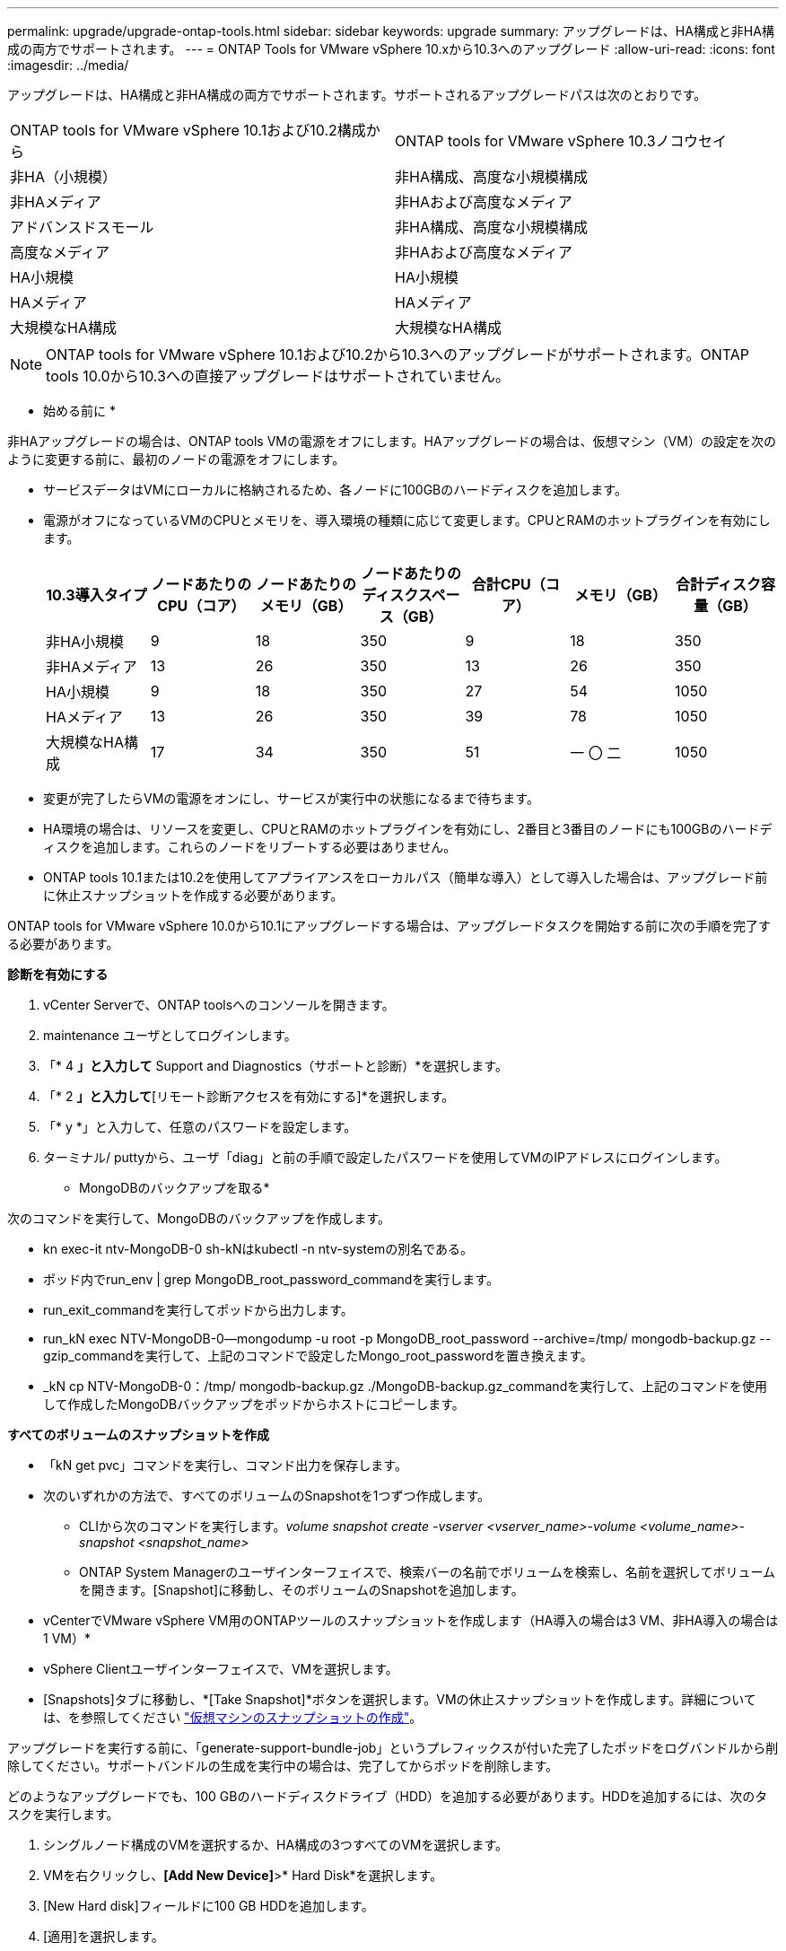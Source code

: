 ---
permalink: upgrade/upgrade-ontap-tools.html 
sidebar: sidebar 
keywords: upgrade 
summary: アップグレードは、HA構成と非HA構成の両方でサポートされます。 
---
= ONTAP Tools for VMware vSphere 10.xから10.3へのアップグレード
:allow-uri-read: 
:icons: font
:imagesdir: ../media/


[role="lead"]
アップグレードは、HA構成と非HA構成の両方でサポートされます。サポートされるアップグレードパスは次のとおりです。

|===


| ONTAP tools for VMware vSphere 10.1および10.2構成から | ONTAP tools for VMware vSphere 10.3ノコウセイ 


| 非HA（小規模） | 非HA構成、高度な小規模構成 


| 非HAメディア | 非HAおよび高度なメディア 


| アドバンスドスモール | 非HA構成、高度な小規模構成 


| 高度なメディア | 非HAおよび高度なメディア 


| HA小規模 | HA小規模 


| HAメディア | HAメディア 


| 大規模なHA構成 | 大規模なHA構成 
|===

NOTE: ONTAP tools for VMware vSphere 10.1および10.2から10.3へのアップグレードがサポートされます。ONTAP tools 10.0から10.3への直接アップグレードはサポートされていません。

* 始める前に *

非HAアップグレードの場合は、ONTAP tools VMの電源をオフにします。HAアップグレードの場合は、仮想マシン（VM）の設定を次のように変更する前に、最初のノードの電源をオフにします。

* サービスデータはVMにローカルに格納されるため、各ノードに100GBのハードディスクを追加します。
* 電源がオフになっているVMのCPUとメモリを、導入環境の種類に応じて変更します。CPUとRAMのホットプラグインを有効にします。
+
|===
| 10.3導入タイプ | ノードあたりのCPU（コア） | ノードあたりのメモリ（GB） | ノードあたりのディスクスペース（GB） | 合計CPU（コア） | メモリ（GB） | 合計ディスク容量（GB） 


| 非HA小規模 | 9 | 18 | 350 | 9 | 18 | 350 


| 非HAメディア | 13 | 26 | 350 | 13 | 26 | 350 


| HA小規模 | 9 | 18 | 350 | 27 | 54 | 1050 


| HAメディア | 13 | 26 | 350 | 39 | 78 | 1050 


| 大規模なHA構成 | 17 | 34 | 350 | 51 | 一 〇 二 | 1050 
|===
* 変更が完了したらVMの電源をオンにし、サービスが実行中の状態になるまで待ちます。
* HA環境の場合は、リソースを変更し、CPUとRAMのホットプラグインを有効にし、2番目と3番目のノードにも100GBのハードディスクを追加します。これらのノードをリブートする必要はありません。
* ONTAP tools 10.1または10.2を使用してアプライアンスをローカルパス（簡単な導入）として導入した場合は、アップグレード前に休止スナップショットを作成する必要があります。


ONTAP tools for VMware vSphere 10.0から10.1にアップグレードする場合は、アップグレードタスクを開始する前に次の手順を完了する必要があります。

*診断を有効にする*

. vCenter Serverで、ONTAP toolsへのコンソールを開きます。
. maintenance ユーザとしてログインします。
. 「* 4 *」と入力して* Support and Diagnostics（サポートと診断）*を選択します。
. 「* 2 *」と入力して*[リモート診断アクセスを有効にする]*を選択します。
. 「* y *」と入力して、任意のパスワードを設定します。
. ターミナル/ puttyから、ユーザ「diag」と前の手順で設定したパスワードを使用してVMのIPアドレスにログインします。


* MongoDBのバックアップを取る*

次のコマンドを実行して、MongoDBのバックアップを作成します。

* kn exec-it ntv-MongoDB-0 sh-kNはkubectl -n ntv-systemの別名である。
* ポッド内でrun_env | grep MongoDB_root_password_commandを実行します。
* run_exit_commandを実行してポッドから出力します。
* run_kN exec NTV-MongoDB-0--mongodump -u root -p MongoDB_root_password --archive=/tmp/ mongodb-backup.gz --gzip_commandを実行して、上記のコマンドで設定したMongo_root_passwordを置き換えます。
* _kN cp NTV-MongoDB-0：/tmp/ mongodb-backup.gz ./MongoDB-backup.gz_commandを実行して、上記のコマンドを使用して作成したMongoDBバックアップをポッドからホストにコピーします。


*すべてのボリュームのスナップショットを作成*

* 「kN get pvc」コマンドを実行し、コマンド出力を保存します。
* 次のいずれかの方法で、すべてのボリュームのSnapshotを1つずつ作成します。
+
** CLIから次のコマンドを実行します。_volume snapshot create -vserver <vserver_name>-volume <volume_name>-snapshot <snapshot_name>_
** ONTAP System Managerのユーザインターフェイスで、検索バーの名前でボリュームを検索し、名前を選択してボリュームを開きます。[Snapshot]に移動し、そのボリュームのSnapshotを追加します。




* vCenterでVMware vSphere VM用のONTAPツールのスナップショットを作成します（HA導入の場合は3 VM、非HA導入の場合は1 VM）*

* vSphere Clientユーザインターフェイスで、VMを選択します。
* [Snapshots]タブに移動し、*[Take Snapshot]*ボタンを選択します。VMの休止スナップショットを作成します。詳細については、を参照してください https://techdocs.broadcom.com/us/en/vmware-cis/vsphere/vsphere/8-0/take-snapshots-of-a-virtual-machine.html["仮想マシンのスナップショットの作成"^]。


アップグレードを実行する前に、「generate-support-bundle-job」というプレフィックスが付いた完了したポッドをログバンドルから削除してください。サポートバンドルの生成を実行中の場合は、完了してからポッドを削除します。

どのようなアップグレードでも、100 GBのハードディスクドライブ（HDD）を追加する必要があります。HDDを追加するには、次のタスクを実行します。

. シングルノード構成のVMを選択するか、HA構成の3つすべてのVMを選択します。
. VMを右クリックし、*[Add New Device]*>* Hard Disk*を選択します。
. [New Hard disk]フィールドに100 GB HDDを追加します。
. [適用]を選択します。


ハードディスクを追加したら、それぞれの構成のVMのリソースを更新し、プライマリVMを再起動します。

新しいHDDが作成されます。Dynamic Storage Provisionerは、このHDDを使用してボリュームを生成またはレプリケートします。

.手順
. ONTAP tools for VMware vSphereアップグレードISOをコンテンツライブラリにアップロードします。
. プライマリVMページで、*[Actions]*>*[Edit Settings]*を選択します。
. CD/DVDドライブ*フィールドの編集設定ウィンドウで、コンテンツライブラリISOファイルを選択します。
. ISOファイルを選択し、* OK *を選択します。[CD/DVDドライブ]フィールドで[接続済み]チェックボックスを選択します。image:../media/primaryvm-edit-settings.png["設定を編集します"]
. vCenter Serverで、ONTAP toolsへのコンソールを開きます。
. maintenance ユーザとしてログインします。
. 「* 3 *」と入力して、[システム設定]メニューを選択します。
. 「* 7 *」と入力して、アップグレードオプションを選択します。
. をアップグレードすると、次の処理が自動的に実行されます。
+
.. 証明書のアップグレード
.. プラグインのリモートアップグレード




ONTAP tools for VMware vSphere 10.3にアップグレードすると、次のことが可能になります。

* マネージャUIからサービスを無効にする
* 非HAセットアップからHAセットアップへの移行
* 非HA小規模構成非HA中規模構成、またはHA中規模または大規模構成にスケールアップします。
* HA構成でないアップグレードの場合は、ONTAP tools VMをリブートして変更を反映します。HAのアップグレードの場合は、最初のノードをリブートして変更をノードに反映します。


* 終了後 *

以前のリリースのONTAP tools for VMware vSphereを10.3にアップグレードしたら、SRAアダプタを再スキャンして、[VMware Live Site Recovery][Storage Replication Adapters]ページで詳細が更新されたことを確認します。

アップグレードが完了したら、次の手順に従ってONTAPからTridentボリュームを手動で削除します。


NOTE: ONTAP tools for VMware vSphere 10.1または10.2が非HAの小規模または中規模（ローカルパス）構成の場合、これらの手順は必要ありません。

. vCenter Serverで、ONTAP toolsへのコンソールを開きます。
. maintenance ユーザとしてログインします。
. 「* 4 *」と入力して、* Support and Diagnostics（サポートと診断）*メニューを選択します。
. * 1 *を入力して*アクセス診断シェル*オプションを選択します。
. 次のコマンドを実行します。
+
[listing]
----
sudo python3 /home/maint/scripts/ontap_cleanup.py
----
. ONTAPのユーザ名とパスワードを入力します。


これにより、ONTAP tools for VMware vSphere 10.1 / 10.2で使用されているONTAP内のTridentボリュームがすべて削除されます。

* 関連情報 *

link:../migrate/migrate-to-latest-ontaptools.html["ONTAP Tools for VMware vSphere 9.xから10.3への移行"]
